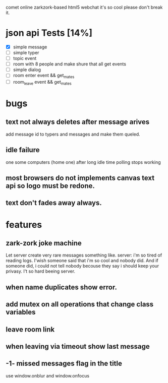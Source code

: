 comet online zarkzork-based html5 webchat
it's so cool please don't break it.
* json api Tests [14%]
  CLOSED: [2009-11-24 Tue 11:17]
  - [X] simple message
  - [ ] simple typer
  - [ ] topic event
  - [ ] room with 8 people and make shure that all get events
  - [ ] simple dialog
  - [ ] room enter event && get_mates
  - [ ] room_leave event && get_mates
* bugs
** text not always deletes after message arives
   add message id to typers and messages and make them queled.
** idle failure
   one some computers (home one) after long idle time polling stops working
** most browsers do not implements canvas text api so logo must be redone.  
** text don't fades away always.
* features
** zark-zork joke machine
  Let server create very rare messages something like.
  server: i'm so tired of reading logs. I'wish someone said that i'm
  so cool and nobody did. And if someone did, i could not tell nobody
  becouse they say i should keep your privasy. I't so hard beeing
  server.
** when name duplicates show error.
** add mutex on all operations that change class variables
** leave room link
** when leaving via timeout show last message
** -1- missed messages flag in the title
   use window.onblur and window.onfocus
